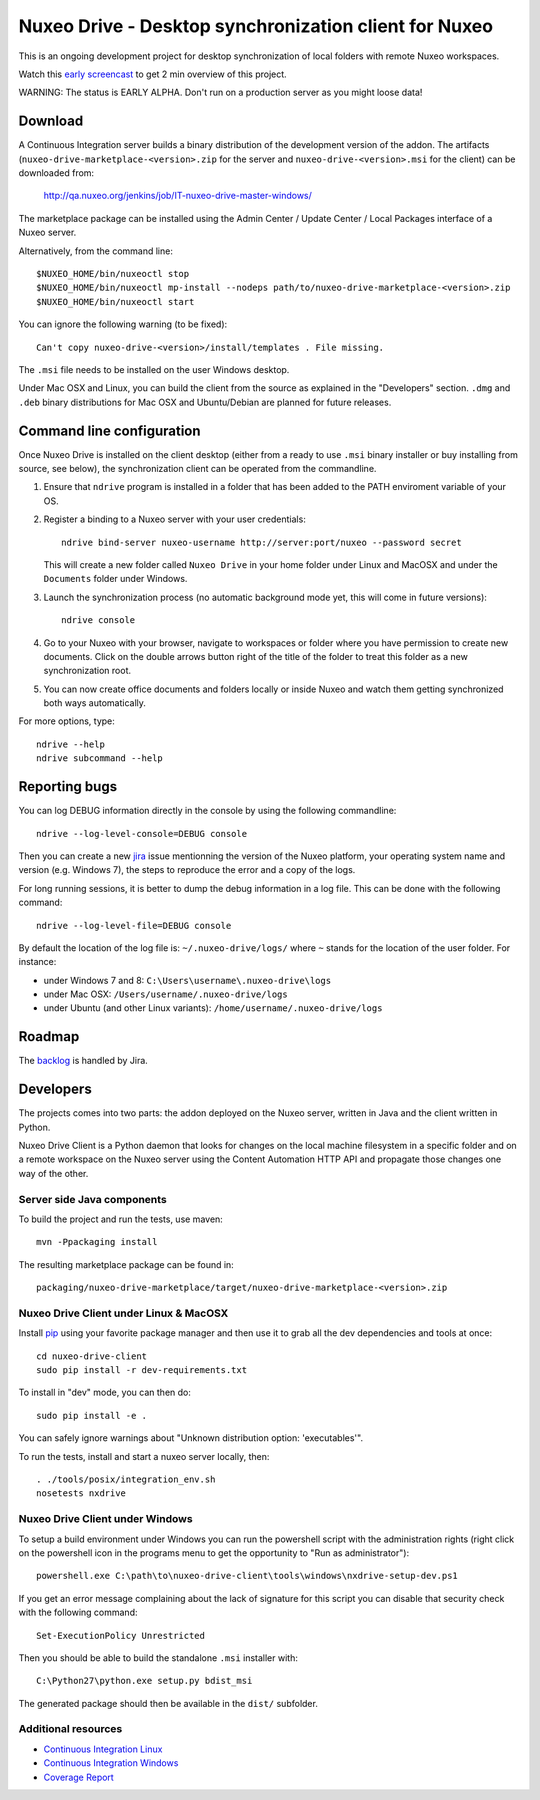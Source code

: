 ======================================================
Nuxeo Drive - Desktop synchronization client for Nuxeo
======================================================

This is an ongoing development project for desktop synchronization
of local folders with remote Nuxeo workspaces.

Watch this `early screencast`_ to get 2 min overview of this project.

WARNING: The status is EARLY ALPHA. Don't run on a production server
as you might loose data!

.. _`early screencast`: http://lounge.blogs.nuxeo.com/2012/07/nuxeo-drive-desktop-synchronization-client-nuxeo.html


Download
========

A Continuous Integration server builds a binary distribution of the
development version of the addon. The artifacts
(``nuxeo-drive-marketplace-<version>.zip`` for the server and
``nuxeo-drive-<version>.msi`` for the client) can be downloaded from:

  http://qa.nuxeo.org/jenkins/job/IT-nuxeo-drive-master-windows/

The marketplace package can be installed using the Admin Center /
Update Center / Local Packages interface of a Nuxeo server.

Alternatively, from the command line::

  $NUXEO_HOME/bin/nuxeoctl stop
  $NUXEO_HOME/bin/nuxeoctl mp-install --nodeps path/to/nuxeo-drive-marketplace-<version>.zip
  $NUXEO_HOME/bin/nuxeoctl start

You can ignore the following warning (to be fixed)::

  Can't copy nuxeo-drive-<version>/install/templates . File missing.

The ``.msi`` file needs to be installed on the user Windows desktop.

Under Mac OSX and Linux, you can build the client from the source
as explained in the "Developers" section. ``.dmg`` and ``.deb``
binary distributions for Mac OSX and Ubuntu/Debian are planned for
future releases.


Command line configuration
==========================

Once Nuxeo Drive is installed on the client desktop (either from a
ready to use ``.msi`` binary installer or buy installing from source,
see below), the synchronization client can be operated from the
commandline.

1. Ensure that ``ndrive`` program is installed in a folder that has been
   added to the PATH enviroment variable of your OS.

2. Register a binding to a Nuxeo server with your user credentials::

     ndrive bind-server nuxeo-username http://server:port/nuxeo --password secret

   This will create a new folder called ``Nuxeo Drive`` in your home
   folder under Linux and MacOSX and under the ``Documents`` folder
   under Windows.

3. Launch the synchronization process (no automatic background mode
   yet, this will come in future versions)::

     ndrive console

4. Go to your Nuxeo with your browser, navigate to workspaces or
   folder where you have permission to create new documents. Click
   on the double arrows button right of the title of the folder to
   treat this folder as a new synchronization root.

5. You can now create office documents and folders locally or inside
   Nuxeo and watch them getting synchronized both ways automatically.


For more options, type::

    ndrive --help
    ndrive subcommand --help


Reporting bugs
==============

You can log DEBUG information directly in the console by using the
following commandline::

    ndrive --log-level-console=DEBUG console

Then you can create a new jira_ issue mentionning the version of the Nuxeo
platform, your operating system name and version (e.g. Windows 7), the steps to
reproduce the error and a copy of the logs.

For long running sessions, it is better to dump the debug information in a log
file. This can be done with the following command::

    ndrive --log-level-file=DEBUG console

By default the location of the log file is: ``~/.nuxeo-drive/logs/``
where ``~`` stands for the location of the user folder. For instance:

- under Windows 7 and 8: ``C:\Users\username\.nuxeo-drive\logs``
- under Mac OSX: ``/Users/username/.nuxeo-drive/logs``
- under Ubuntu (and other Linux variants): ``/home/username/.nuxeo-drive/logs``

.. _jira: https://jira.nuxeo.com


Roadmap
=======

The backlog_ is handled by Jira.

.. _backlog: https://jira.nuxeo.com/secure/IssueNavigator.jspa?reset=true&jqlQuery=component+%3D+%22Nuxeo+Drive%22+AND+Tags+%3D+%22Backlog%22+ORDER+BY+%22Backlog+priority%22+DESC


Developers
==========

The projects comes into two parts: the addon deployed on the Nuxeo
server, written in Java and the client written in Python.

Nuxeo Drive Client is a Python daemon that looks for changes
on the local machine filesystem in a specific folder and on a
remote workspace on the Nuxeo server using the Content Automation
HTTP API and propagate those changes one way of the other.


Server side Java components
---------------------------

To build the project and run the tests, use maven::

  mvn -Ppackaging install

The resulting marketplace package can be found in::

  packaging/nuxeo-drive-marketplace/target/nuxeo-drive-marketplace-<version>.zip


Nuxeo Drive Client under Linux & MacOSX
---------------------------------------

Install pip_ using your favorite package manager and then use it to grab all the
dev dependencies and tools at once::

  cd nuxeo-drive-client
  sudo pip install -r dev-requirements.txt

To install in "dev" mode, you can then do::

  sudo pip install -e .

You can safely ignore warnings about "Unknown distribution option: 'executables'".

To run the tests, install and start a nuxeo server locally, then::

  . ./tools/posix/integration_env.sh
  nosetests nxdrive

.. _pip: http://www.pip-installer.org/


Nuxeo Drive Client under Windows
--------------------------------

To setup a build environment under Windows you can run the powershell
script with the administration rights (right click on the powershell
icon in the programs menu to get the opportunity to "Run as
administrator")::

  powershell.exe C:\path\to\nuxeo-drive-client\tools\windows\nxdrive-setup-dev.ps1

If you get an error message complaining about the lack of signature
for this script you can disable that security check with the following
command::

  Set-ExecutionPolicy Unrestricted

Then you should be able to build the standalone ``.msi`` installer with::

  C:\Python27\python.exe setup.py bdist_msi

The generated package should then be available in the ``dist/`` subfolder.


Additional resources
--------------------

- `Continuous Integration Linux`_
- `Continuous Integration Windows`_
- `Coverage Report`_

.. _`Continuous Integration Linux`: http://qa.nuxeo.org/jenkins/job/IT-nuxeo-drive-master-linux/
.. _`Continuous Integration Windows`: http://qa.nuxeo.org/jenkins/job/IT-nuxeo-drive-master-windows/
.. _`Coverage report`: http://qa.nuxeo.org/jenkins/job/IT-nuxeo-drive-master-linux/lastSuccessfulBuild/artifact/nuxeo-drive/nuxeo-drive-client/coverage/index.html

